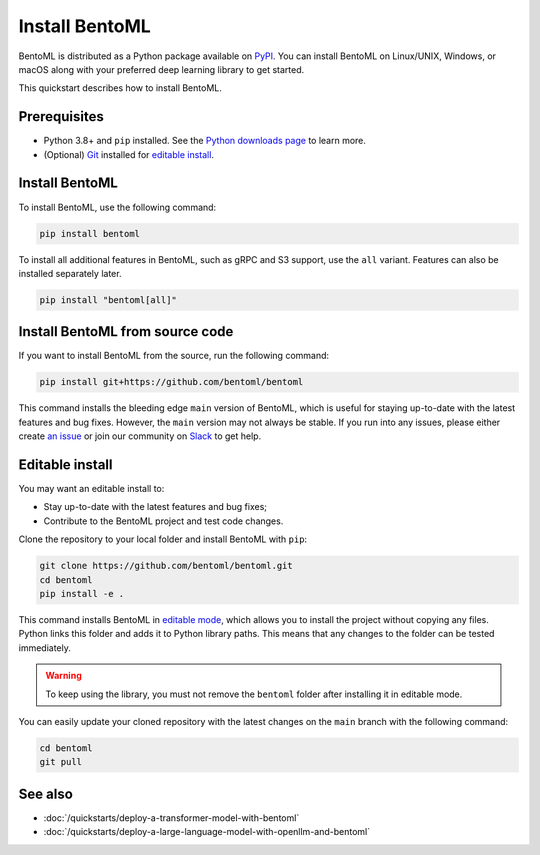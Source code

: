 ===============
Install BentoML
===============

BentoML is distributed as a Python package available on `PyPI <https://pypi.org/project/bentoml/>`_.
You can install BentoML on Linux/UNIX, Windows, or macOS along with your preferred deep learning library to get started.

This quickstart describes how to install BentoML.

Prerequisites
-------------

- Python 3.8+ and ``pip`` installed. See the `Python downloads page <https://www.python.org/downloads/>`_ to learn more.
- (Optional) `Git <https://git-scm.com/>`_ installed for `editable install <#editable-install>`_.

Install BentoML
---------------

To install BentoML, use the following command:

.. code-block:: bash

   pip install bentoml

To install all additional features in BentoML, such as gRPC and S3 support, use the ``all`` variant. Features can also be installed separately later.

.. code-block:: bash

    pip install "bentoml[all]"

Install BentoML from source code
--------------------------------

If you want to install BentoML from the source, run the following command:

.. code-block:: bash

    pip install git+https://github.com/bentoml/bentoml

This command installs the bleeding edge ``main`` version of BentoML, which is
useful for staying up-to-date with the latest features and bug fixes. However,
the ``main`` version may not always be stable. If you run into any issues, please either
create `an issue <https://github.com/bentoml/BentoML/issues/new/choose>`_ or join our community on
`Slack <https://l.bentoml.com/join-slack>`_ to get help.

Editable install
---------------------

You may want an editable install to:

- Stay up-to-date with the latest features and bug fixes;
- Contribute to the BentoML project and test code changes.

Clone the repository to your local folder and install BentoML with ``pip``:

.. code-block:: bash

    git clone https://github.com/bentoml/bentoml.git
    cd bentoml
    pip install -e .

This command installs BentoML in `editable mode
<https://pip.pypa.io/en/stable/topics/local-project-installs/#editable-installs>`_,
which allows you to install the project without copying any files. Python links this
folder and adds it to Python library paths. This means that any changes to the
folder can be tested immediately.

.. dropdown:: For users with ``setuptools 64.0.0+``
   :icon: question

   BentoML uses `setuptools <https://setuptools.pypa.io/en/latest/>`_ to build and
   package the project. Since ``setuptools 64.0.0``, setuptools implemented `PEP 660 <https://peps.python.org/pep-0660/>`_, which changes the behavior of editable install in comparison with previous versions.

   Currently, BentoML is not compatible with this new behavior. To install BentoML in editable mode, you have to pass ``--config-settings editable_mode=compat`` to ``pip``.

   .. code-block:: bash

      pip install -e ".[grpc]" --config-settings editable_mode=compat

   See setuptools' `development mode guide <https://setuptools.pypa.io/en/latest/userguide/development_mode.html>`_ for more information.

.. warning::

   To keep using the library, you must not remove the ``bentoml`` folder after installing it in editable mode.

You can easily update your cloned repository with the latest changes on the ``main`` branch
with the following command:

.. code-block:: bash

    cd bentoml
    git pull

See also
--------

- :doc:`/quickstarts/deploy-a-transformer-model-with-bentoml`
- :doc:`/quickstarts/deploy-a-large-language-model-with-openllm-and-bentoml`
